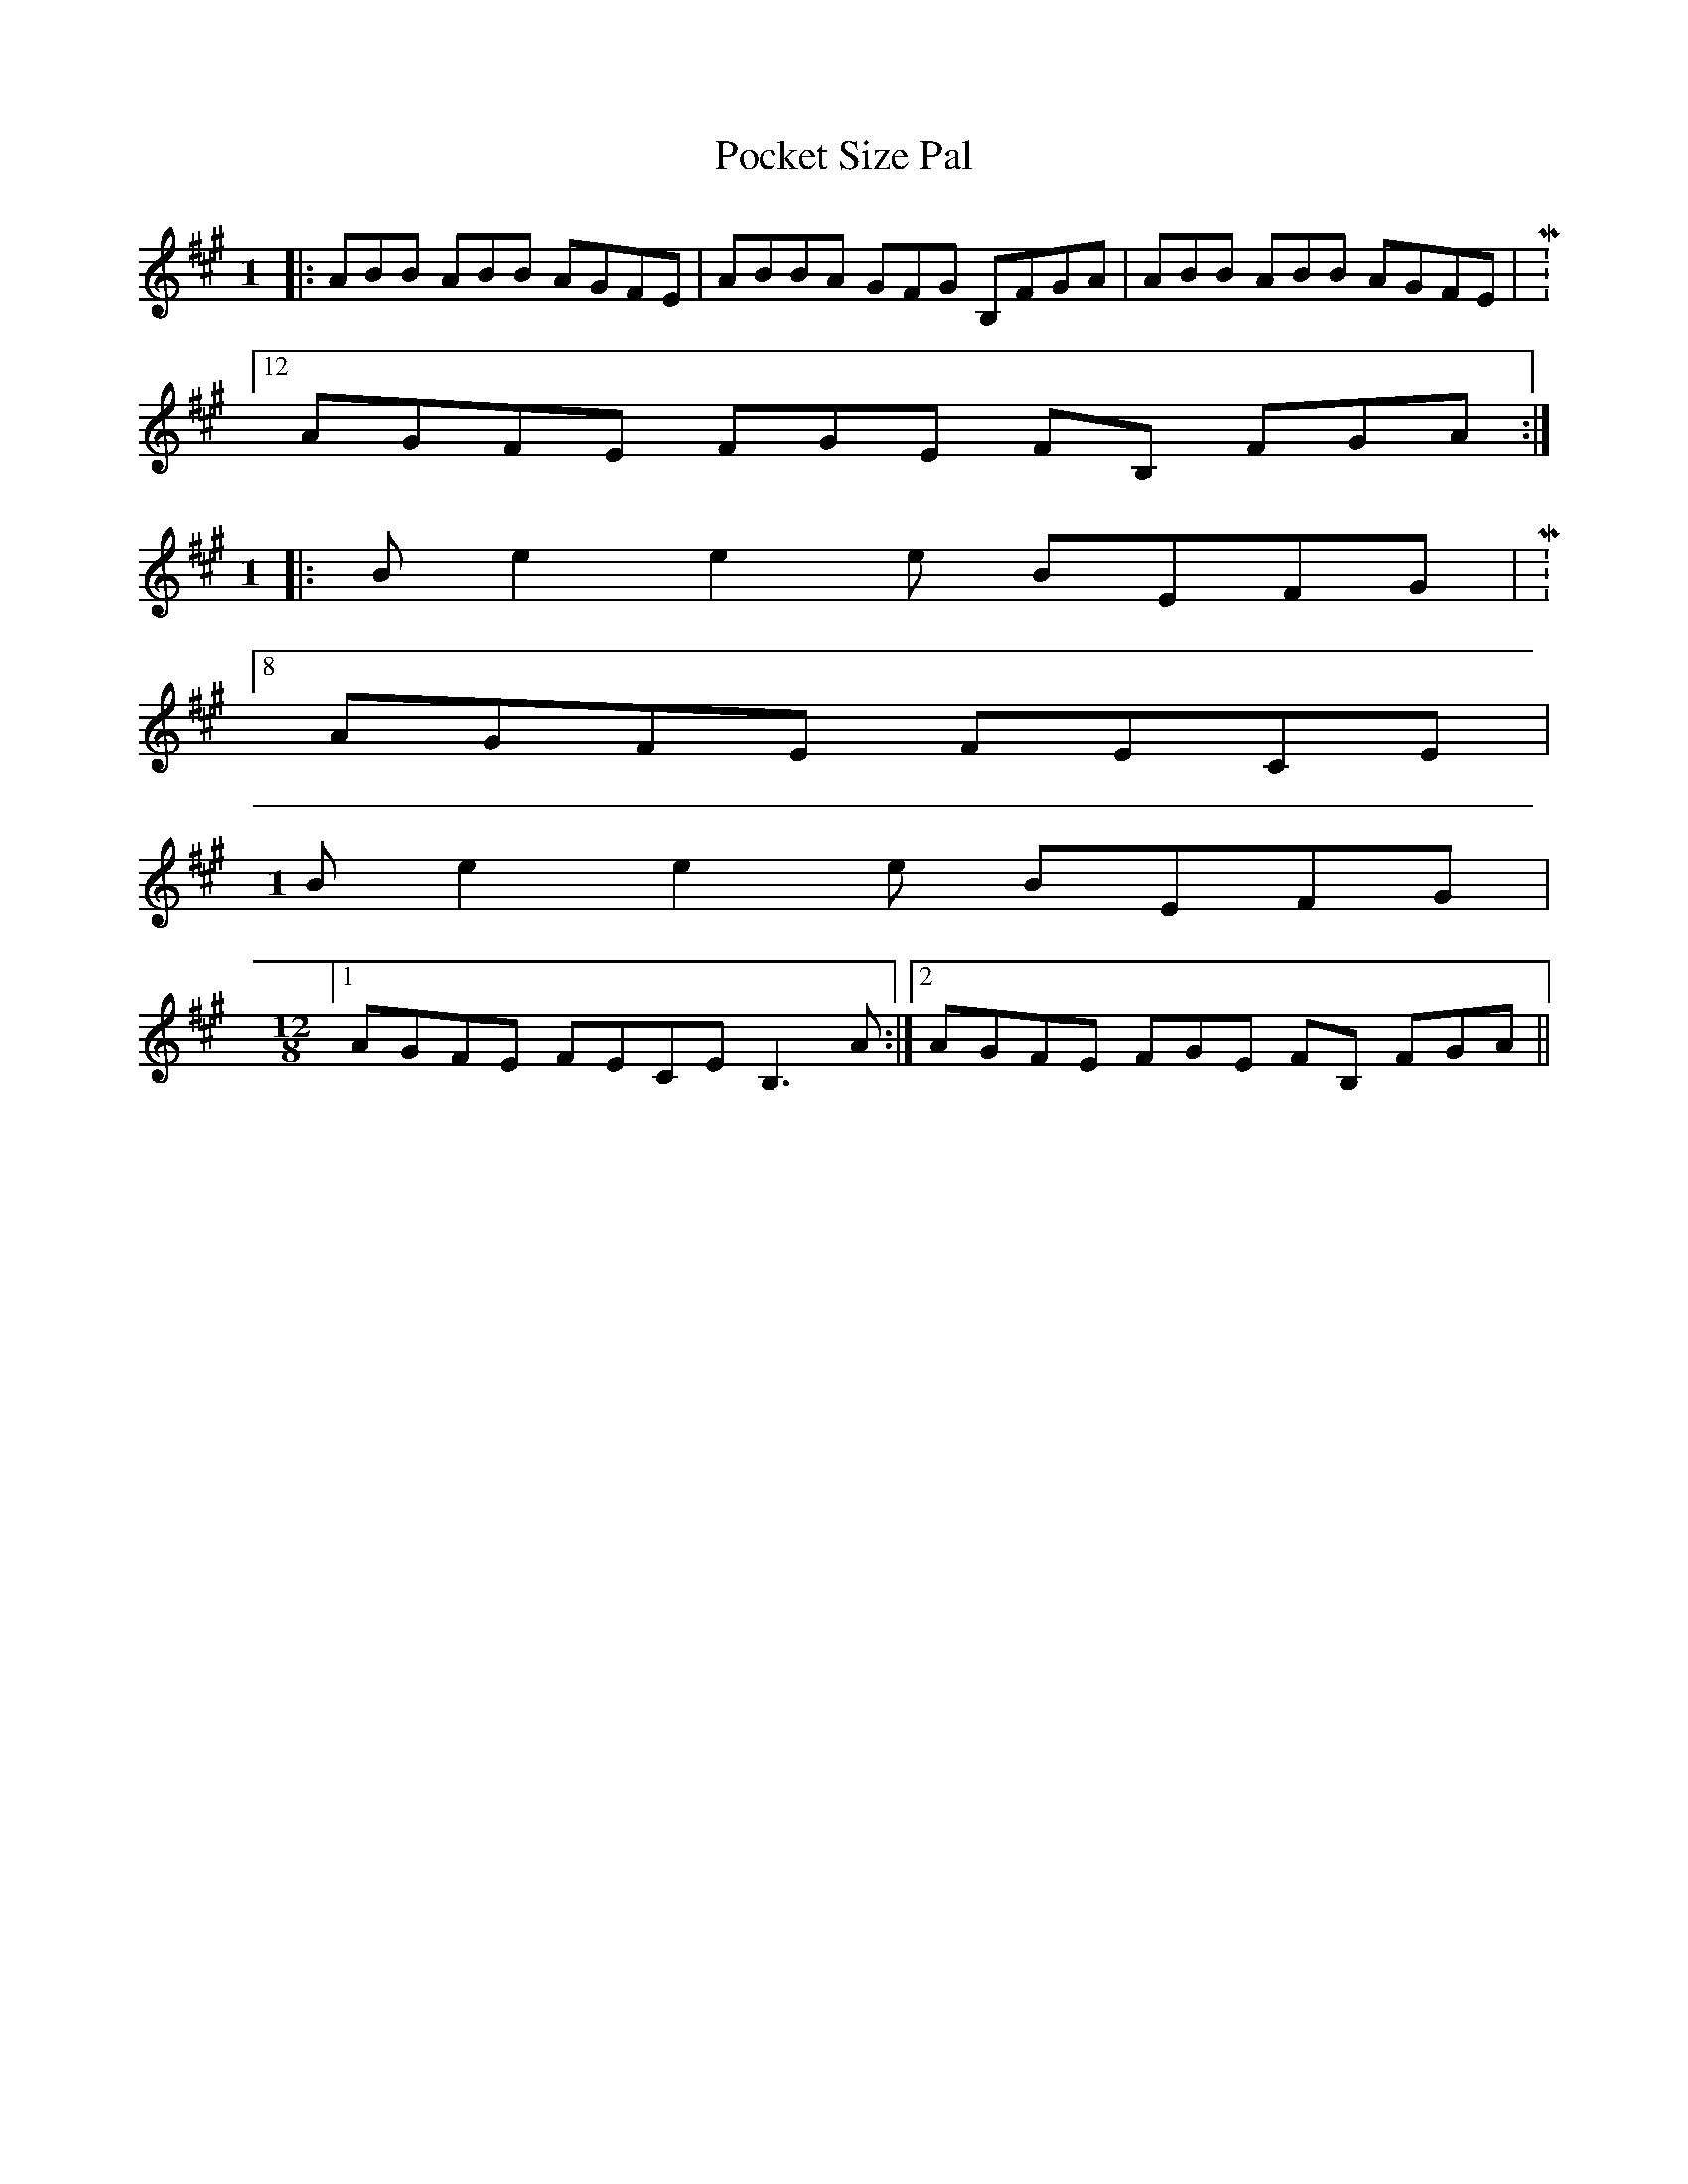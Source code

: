 X: 32662
T: Pocket Size Pal
R: reel
M: 4/4
K: Amajor
M:1
/8
|:ABB ABB AGFE|ABBA GFG B,FGA|ABB ABB AGFE|M:12/8
AGFE FGE FB, FGA:|
M:1
/8
|:Be2 e2e BEFG|M:8/8
AGFE FECE|
M:1
/8
Be2 e2e BEFG|
M:12/8
[1 AGFE FECE B,3A:|2 AGFE FGE FB, FGA||

